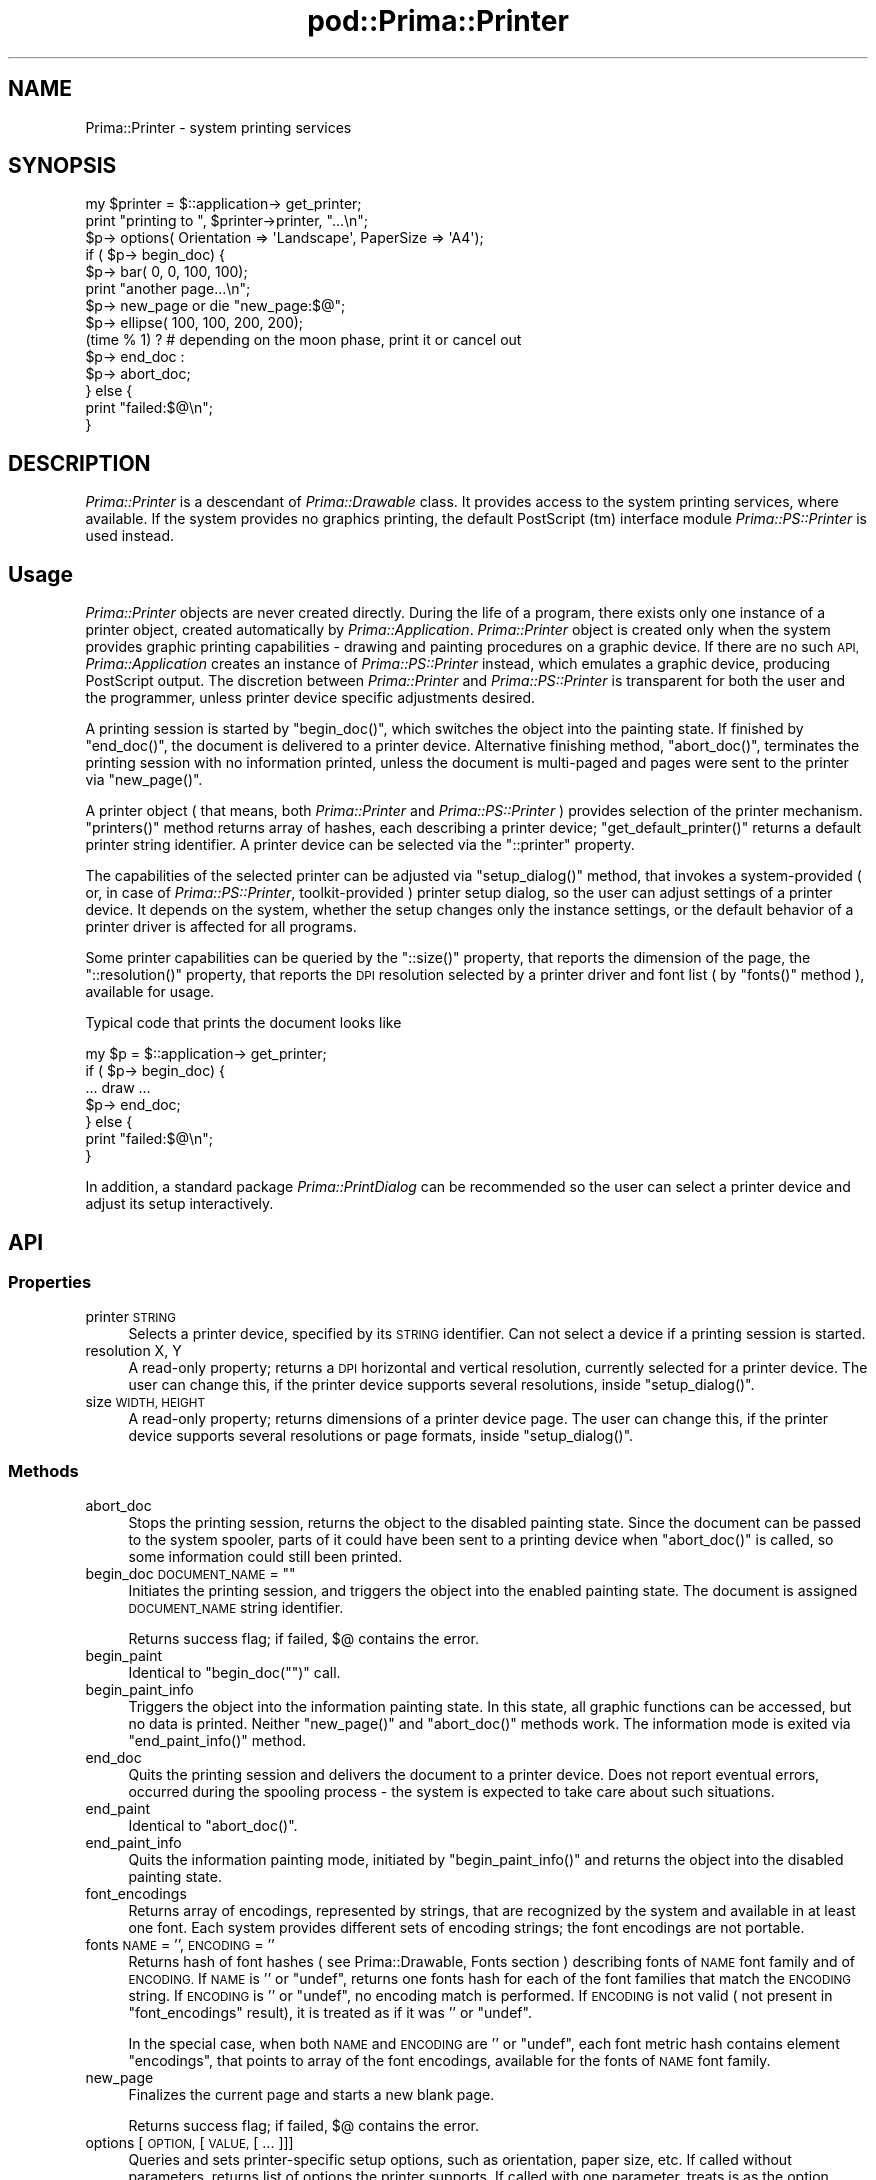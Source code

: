 .\" Automatically generated by Pod::Man 2.28 (Pod::Simple 3.29)
.\"
.\" Standard preamble:
.\" ========================================================================
.de Sp \" Vertical space (when we can't use .PP)
.if t .sp .5v
.if n .sp
..
.de Vb \" Begin verbatim text
.ft CW
.nf
.ne \\$1
..
.de Ve \" End verbatim text
.ft R
.fi
..
.\" Set up some character translations and predefined strings.  \*(-- will
.\" give an unbreakable dash, \*(PI will give pi, \*(L" will give a left
.\" double quote, and \*(R" will give a right double quote.  \*(C+ will
.\" give a nicer C++.  Capital omega is used to do unbreakable dashes and
.\" therefore won't be available.  \*(C` and \*(C' expand to `' in nroff,
.\" nothing in troff, for use with C<>.
.tr \(*W-
.ds C+ C\v'-.1v'\h'-1p'\s-2+\h'-1p'+\s0\v'.1v'\h'-1p'
.ie n \{\
.    ds -- \(*W-
.    ds PI pi
.    if (\n(.H=4u)&(1m=24u) .ds -- \(*W\h'-12u'\(*W\h'-12u'-\" diablo 10 pitch
.    if (\n(.H=4u)&(1m=20u) .ds -- \(*W\h'-12u'\(*W\h'-8u'-\"  diablo 12 pitch
.    ds L" ""
.    ds R" ""
.    ds C` ""
.    ds C' ""
'br\}
.el\{\
.    ds -- \|\(em\|
.    ds PI \(*p
.    ds L" ``
.    ds R" ''
.    ds C`
.    ds C'
'br\}
.\"
.\" Escape single quotes in literal strings from groff's Unicode transform.
.ie \n(.g .ds Aq \(aq
.el       .ds Aq '
.\"
.\" If the F register is turned on, we'll generate index entries on stderr for
.\" titles (.TH), headers (.SH), subsections (.SS), items (.Ip), and index
.\" entries marked with X<> in POD.  Of course, you'll have to process the
.\" output yourself in some meaningful fashion.
.\"
.\" Avoid warning from groff about undefined register 'F'.
.de IX
..
.nr rF 0
.if \n(.g .if rF .nr rF 1
.if (\n(rF:(\n(.g==0)) \{
.    if \nF \{
.        de IX
.        tm Index:\\$1\t\\n%\t"\\$2"
..
.        if !\nF==2 \{
.            nr % 0
.            nr F 2
.        \}
.    \}
.\}
.rr rF
.\"
.\" Accent mark definitions (@(#)ms.acc 1.5 88/02/08 SMI; from UCB 4.2).
.\" Fear.  Run.  Save yourself.  No user-serviceable parts.
.    \" fudge factors for nroff and troff
.if n \{\
.    ds #H 0
.    ds #V .8m
.    ds #F .3m
.    ds #[ \f1
.    ds #] \fP
.\}
.if t \{\
.    ds #H ((1u-(\\\\n(.fu%2u))*.13m)
.    ds #V .6m
.    ds #F 0
.    ds #[ \&
.    ds #] \&
.\}
.    \" simple accents for nroff and troff
.if n \{\
.    ds ' \&
.    ds ` \&
.    ds ^ \&
.    ds , \&
.    ds ~ ~
.    ds /
.\}
.if t \{\
.    ds ' \\k:\h'-(\\n(.wu*8/10-\*(#H)'\'\h"|\\n:u"
.    ds ` \\k:\h'-(\\n(.wu*8/10-\*(#H)'\`\h'|\\n:u'
.    ds ^ \\k:\h'-(\\n(.wu*10/11-\*(#H)'^\h'|\\n:u'
.    ds , \\k:\h'-(\\n(.wu*8/10)',\h'|\\n:u'
.    ds ~ \\k:\h'-(\\n(.wu-\*(#H-.1m)'~\h'|\\n:u'
.    ds / \\k:\h'-(\\n(.wu*8/10-\*(#H)'\z\(sl\h'|\\n:u'
.\}
.    \" troff and (daisy-wheel) nroff accents
.ds : \\k:\h'-(\\n(.wu*8/10-\*(#H+.1m+\*(#F)'\v'-\*(#V'\z.\h'.2m+\*(#F'.\h'|\\n:u'\v'\*(#V'
.ds 8 \h'\*(#H'\(*b\h'-\*(#H'
.ds o \\k:\h'-(\\n(.wu+\w'\(de'u-\*(#H)/2u'\v'-.3n'\*(#[\z\(de\v'.3n'\h'|\\n:u'\*(#]
.ds d- \h'\*(#H'\(pd\h'-\w'~'u'\v'-.25m'\f2\(hy\fP\v'.25m'\h'-\*(#H'
.ds D- D\\k:\h'-\w'D'u'\v'-.11m'\z\(hy\v'.11m'\h'|\\n:u'
.ds th \*(#[\v'.3m'\s+1I\s-1\v'-.3m'\h'-(\w'I'u*2/3)'\s-1o\s+1\*(#]
.ds Th \*(#[\s+2I\s-2\h'-\w'I'u*3/5'\v'-.3m'o\v'.3m'\*(#]
.ds ae a\h'-(\w'a'u*4/10)'e
.ds Ae A\h'-(\w'A'u*4/10)'E
.    \" corrections for vroff
.if v .ds ~ \\k:\h'-(\\n(.wu*9/10-\*(#H)'\s-2\u~\d\s+2\h'|\\n:u'
.if v .ds ^ \\k:\h'-(\\n(.wu*10/11-\*(#H)'\v'-.4m'^\v'.4m'\h'|\\n:u'
.    \" for low resolution devices (crt and lpr)
.if \n(.H>23 .if \n(.V>19 \
\{\
.    ds : e
.    ds 8 ss
.    ds o a
.    ds d- d\h'-1'\(ga
.    ds D- D\h'-1'\(hy
.    ds th \o'bp'
.    ds Th \o'LP'
.    ds ae ae
.    ds Ae AE
.\}
.rm #[ #] #H #V #F C
.\" ========================================================================
.\"
.IX Title "pod::Prima::Printer 3"
.TH pod::Prima::Printer 3 "2015-01-08" "perl v5.18.4" "User Contributed Perl Documentation"
.\" For nroff, turn off justification.  Always turn off hyphenation; it makes
.\" way too many mistakes in technical documents.
.if n .ad l
.nh
.SH "NAME"
Prima::Printer \- system printing services
.SH "SYNOPSIS"
.IX Header "SYNOPSIS"
.Vb 10
\&   my $printer = $::application\-> get_printer;
\&   print "printing to ", $printer\->printer, "...\en";
\&   $p\-> options( Orientation => \*(AqLandscape\*(Aq, PaperSize => \*(AqA4\*(Aq);
\&   if ( $p\-> begin_doc) {
\&      $p\-> bar( 0, 0, 100, 100);
\&      print "another page...\en";
\&      $p\-> new_page or die "new_page:$@";
\&      $p\-> ellipse( 100, 100, 200, 200);
\&      (time % 1) ? # depending on the moon phase, print it or cancel out
\&            $p\-> end_doc :
\&            $p\-> abort_doc;
\&   } else {
\&      print "failed:$@\en";
\&   }
.Ve
.SH "DESCRIPTION"
.IX Header "DESCRIPTION"
\&\fIPrima::Printer\fR is a descendant of \fIPrima::Drawable\fR class.
It provides access to the system printing services, where
available. If the system provides no graphics printing,
the default PostScript (tm) interface module \fIPrima::PS::Printer\fR
is used instead.
.SH "Usage"
.IX Header "Usage"
\&\fIPrima::Printer\fR objects are never created directly. During the life
of a program, there exists only one instance of a printer 
object, created automatically by \fIPrima::Application\fR.
\&\fIPrima::Printer\fR object is created only when the system provides
graphic printing capabilities \- drawing and painting procedures 
on a graphic device.
If there are no such \s-1API, \s0\fIPrima::Application\fR creates an
instance of \fIPrima::PS::Printer\fR instead, which emulates
a graphic device, producing PostScript output.
The discretion between \fIPrima::Printer\fR and \fIPrima::PS::Printer\fR
is transparent for both the user and the programmer, unless 
printer device specific adjustments desired.
.PP
A printing session is started by \f(CW\*(C`begin_doc()\*(C'\fR, which switches
the object into the painting state. If finished by \f(CW\*(C`end_doc()\*(C'\fR,
the document is delivered to a printer device. Alternative finishing
method, \f(CW\*(C`abort_doc()\*(C'\fR, terminates the printing session with
no information printed, unless the document is multi-paged
and pages were sent to the printer via \f(CW\*(C`new_page()\*(C'\fR.
.PP
A printer object ( that means, both \fIPrima::Printer\fR and \fIPrima::PS::Printer\fR )
provides selection of the printer mechanism. \f(CW\*(C`printers()\*(C'\fR method
returns array of hashes, each describing a printer device; \f(CW\*(C`get_default_printer()\*(C'\fR
returns a default printer string identifier. A printer device can be selected
via the \f(CW\*(C`::printer\*(C'\fR property.
.PP
The capabilities of the selected printer can be adjusted via \f(CW\*(C`setup_dialog()\*(C'\fR
method, that invokes a system-provided ( or, in case of \fIPrima::PS::Printer\fR,
toolkit-provided ) printer setup dialog, so the user can adjust settings of a
printer device.
It depends on the system, whether the setup changes only the instance settings, or
the default behavior of a printer driver is affected for all programs.
.PP
Some printer capabilities can be queried by the \f(CW\*(C`::size()\*(C'\fR property,
that reports the dimension of the page, the \f(CW\*(C`::resolution()\*(C'\fR property,
that reports the \s-1DPI\s0 resolution selected by a printer driver and
font list ( by \f(CW\*(C`fonts()\*(C'\fR method ), available for usage.
.PP
Typical code that prints the document looks like
.PP
.Vb 7
\&   my $p = $::application\-> get_printer;
\&   if ( $p\-> begin_doc) {
\&      ... draw ...
\&      $p\-> end_doc;
\&   } else {
\&      print "failed:$@\en";
\&   }
.Ve
.PP
In addition, a standard package \fIPrima::PrintDialog\fR can be recommended
so the user can select a printer device and adjust its setup interactively.
.SH "API"
.IX Header "API"
.SS "Properties"
.IX Subsection "Properties"
.IP "printer \s-1STRING\s0" 4
.IX Item "printer STRING"
Selects a printer device, specified by its \s-1STRING\s0 identifier.
Can not select a device if a printing session is started.
.IP "resolution X, Y" 4
.IX Item "resolution X, Y"
A read-only property; returns a \s-1DPI\s0 horizontal and vertical resolution,
currently selected for a printer device. The user can change this,
if the printer device supports several resolutions, inside \f(CW\*(C`setup_dialog()\*(C'\fR.
.IP "size \s-1WIDTH, HEIGHT\s0" 4
.IX Item "size WIDTH, HEIGHT"
A read-only property; returns dimensions of a printer device page.
The user can change this, if the printer device supports several 
resolutions or page formats, inside \f(CW\*(C`setup_dialog()\*(C'\fR.
.SS "Methods"
.IX Subsection "Methods"
.IP "abort_doc" 4
.IX Item "abort_doc"
Stops the printing session, returns the object to the disabled painting state.
Since the document can be passed to the system spooler, parts of it could have been sent
to a printing device when \f(CW\*(C`abort_doc()\*(C'\fR is called, so some information
could still been printed.
.ie n .IP "begin_doc \s-1DOCUMENT_NAME\s0 = """"" 4
.el .IP "begin_doc \s-1DOCUMENT_NAME\s0 = ``''" 4
.IX Item "begin_doc DOCUMENT_NAME = """""
Initiates the printing session, and triggers the object into the enabled painting
state. The document is assigned \s-1DOCUMENT_NAME\s0 string identifier.
.Sp
Returns success flag; if failed, \f(CW$@\fR contains the error.
.IP "begin_paint" 4
.IX Item "begin_paint"
Identical to \f(CW\*(C`begin_doc("")\*(C'\fR call.
.IP "begin_paint_info" 4
.IX Item "begin_paint_info"
Triggers the object into the information painting state. In this state,
all graphic functions can be accessed, but no data is printed. Neither
\&\f(CW\*(C`new_page()\*(C'\fR and \f(CW\*(C`abort_doc()\*(C'\fR methods work. The information
mode is exited via \f(CW\*(C`end_paint_info()\*(C'\fR method.
.IP "end_doc" 4
.IX Item "end_doc"
Quits the printing session and delivers the document to a printer device.
Does not report eventual errors, occurred during the spooling process \-
the system is expected to take care about such situations.
.IP "end_paint" 4
.IX Item "end_paint"
Identical to \f(CW\*(C`abort_doc()\*(C'\fR.
.IP "end_paint_info" 4
.IX Item "end_paint_info"
Quits the information painting mode, initiated by \f(CW\*(C`begin_paint_info()\*(C'\fR
and returns the object into the disabled painting state.
.IP "font_encodings" 4
.IX Item "font_encodings"
Returns array of encodings, represented by strings, that are recognized by the system
and available in at least one font. Each system provides different
sets of encoding strings; the font encodings are not portable.
.IP "fonts \s-1NAME\s0 = '', \s-1ENCODING\s0 = ''" 4
.IX Item "fonts NAME = '', ENCODING = ''"
Returns hash of font hashes ( see Prima::Drawable, Fonts section )
describing fonts of \s-1NAME\s0 font family and of \s-1ENCODING.\s0 If \s-1NAME\s0 is '' or \f(CW\*(C`undef\*(C'\fR,
returns one fonts hash for each of the font families that match the \s-1ENCODING\s0
string. If \s-1ENCODING\s0 is '' or \f(CW\*(C`undef\*(C'\fR, no encoding match is performed.
If \s-1ENCODING\s0 is not valid ( not present in \f(CW\*(C`font_encodings\*(C'\fR result), it is
treated as if it was '' or \f(CW\*(C`undef\*(C'\fR.
.Sp
In the special case, when both \s-1NAME\s0 and \s-1ENCODING\s0 are '' or \f(CW\*(C`undef\*(C'\fR,
each font metric hash contains element \f(CW\*(C`encodings\*(C'\fR, that points to
array of the font encodings, available for the fonts of \s-1NAME\s0 font family.
.IP "new_page" 4
.IX Item "new_page"
Finalizes the current page and starts a new blank page.
.Sp
Returns success flag; if failed, \f(CW$@\fR contains the error.
.IP "options [ \s-1OPTION,\s0 [ \s-1VALUE,\s0 [ ... ]]]" 4
.IX Item "options [ OPTION, [ VALUE, [ ... ]]]"
Queries and sets printer-specific setup options, such as orientation, paper
size, etc. If called without parameters, returns list of options the printer
supports.  If called with one parameter, treats is as the option name and
return the corresponsing value. Otherwise, treats parameters as a list of
key-value pairs, and sets the printer options. Returns number of options that were
successfully set.
.Sp
The compatibility between options and values used by different OSes is low here.
The only fully compatible options are \f(CW\*(C`Orientation\*(C'\fR[\f(CW\*(C`Portrait|Landscape\*(C'\fR],
\&\f(CW\*(C`Color\*(C'\fR[\f(CW\*(C`Color|Monochrome\*(C'\fR], \f(CW\*(C`Copies\*(C'\fR[\f(CW\*(C`integer\*(C'\fR], and 
\&\f(CW\*(C`PaperSize\*(C'\fR[\f(CW\*(C`A\f(CIinteger\f(CW|B\f(CIinteger\f(CW|Executive|Folio|Ledger|Legal|Letter|Tabloid\*(C'\fR].
The other options are OS-dependant. For win32, consult Microsoft manual on
\&\s-1DEVMODE\s0 structure <http://msdn.microsoft.com/library/en\-us/gdi/prntspol_8nle.asp>; 
for Prima's own PostScript printer, consult Prima::PS::Printer.
.IP "printers" 4
.IX Item "printers"
Returns array of hashes, where each entry describes a printer device.
The hash consists of the following entries:
.RS 4
.IP "name" 4
.IX Item "name"
A printer device name
.IP "device" 4
.IX Item "device"
A physical device name, that the printer is connected to
.IP "defaultPrinter" 4
.IX Item "defaultPrinter"
A boolean flag, 1 if the printer is default, 0 otherwise.
.RE
.RS 4
.RE
.IP "setup_dialog" 4
.IX Item "setup_dialog"
Invokes the system-provided printer device setup dialog.
In this setup, the user can adjust the capabilities of the printer,
such as page setup, resolution, color, etc etc.
.IP "get_default_printer" 4
.IX Item "get_default_printer"
Returns a string, identifying a default printer device.
.IP "get_handle" 4
.IX Item "get_handle"
Returns a system handle for a printer object.
.SH "AUTHOR"
.IX Header "AUTHOR"
Dmitry Karasik, <dmitry@karasik.eu.org>.
.SH "SEE ALSO"
.IX Header "SEE ALSO"
Prima, Prima::Drawable, Prima::PS::Printer
